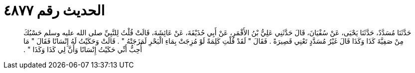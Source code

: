 
= الحديث رقم ٤٨٧٧

[quote.hadith]
حَدَّثَنَا مُسَدَّدٌ، حَدَّثَنَا يَحْيَى، عَنْ سُفْيَانَ، قَالَ حَدَّثَنِي عَلِيُّ بْنُ الأَقْمَرِ، عَنْ أَبِي حُذَيْفَةَ، عَنْ عَائِشَةَ، قَالَتْ قُلْتُ لِلنَّبِيِّ صلى الله عليه وسلم حَسْبُكَ مِنْ صَفِيَّةَ كَذَا وَكَذَا قَالَ غَيْرُ مُسَدَّدٍ تَعْنِي قَصِيرَةً ‏.‏ فَقَالَ ‏"‏ لَقَدْ قُلْتِ كَلِمَةً لَوْ مُزِجَتْ بِمَاءِ الْبَحْرِ لَمَزَجَتْهُ ‏"‏ ‏.‏ قَالَتْ وَحَكَيْتُ لَهُ إِنْسَانًا فَقَالَ ‏"‏ مَا أُحِبُّ أَنِّي حَكَيْتُ إِنْسَانًا وَأَنَّ لِي كَذَا وَكَذَا ‏"‏ ‏.‏